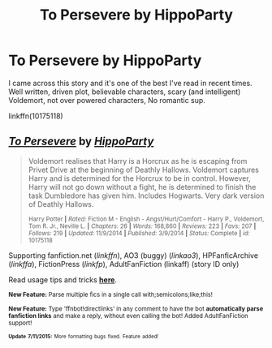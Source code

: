#+TITLE: To Persevere by HippoParty

* To Persevere by HippoParty
:PROPERTIES:
:Author: albeva
:Score: 8
:DateUnix: 1437042608.0
:DateShort: 2015-Jul-16
:FlairText: Promotion
:END:
I came across this story and it's one of the best I've read in recent times. Well written, driven plot, believable characters, scary (and intelligent) Voldemort, not over powered characters, No romantic sup.

linkffn(10175118)


** [[http://www.fanfiction.net/s/10175118/1/][*/To Persevere/*]] by [[https://www.fanfiction.net/u/5579774/HippoParty][/HippoParty/]]

#+begin_quote
  Voldemort realises that Harry is a Horcrux as he is escaping from Privet Drive at the beginning of Deathly Hallows. Voldemort captures Harry and is determined for the Horcrux to be in control. However, Harry will not go down without a fight, he is determined to finish the task Dumbledore has given him. Includes Hogwarts. Very dark version of Deathly Hallows.

  ^{Harry Potter *|* /Rated:/ Fiction M - English - Angst/Hurt/Comfort - Harry P., Voldemort, Tom R. Jr., Neville L. *|* /Chapters:/ 26 *|* /Words:/ 168,860 *|* /Reviews:/ 223 *|* /Favs:/ 207 *|* /Follows:/ 219 *|* /Updated:/ 11/9/2014 *|* /Published:/ 3/9/2014 *|* /Status:/ Complete *|* /id:/ 10175118}
#+end_quote

Supporting fanfiction.net (/linkffn/), AO3 (buggy) (/linkao3/), HPFanficArchive (/linkffa/), FictionPress (/linkfp/), AdultFanFiction (linkaff) (story ID only)

Read usage tips and tricks [[https://github.com/tusing/reddit-ffn-bot/blob/master/README.md][*here*]].

^{*New Feature:* Parse multiple fics in a single call with;semicolons;like;this!}

^{*New Feature:* Type 'ffnbot!directlinks' in any comment to have the bot *automatically parse fanfiction links* and make a reply, without even calling the bot! Added AdultFanFiction support!}

^{^{*Update*}} ^{^{*7/11/2015:*}} ^{^{More}} ^{^{formatting}} ^{^{bugs}} ^{^{fixed.}} ^{^{Feature}} ^{^{added!}}
:PROPERTIES:
:Author: FanfictionBot
:Score: 2
:DateUnix: 1437042676.0
:DateShort: 2015-Jul-16
:END:
